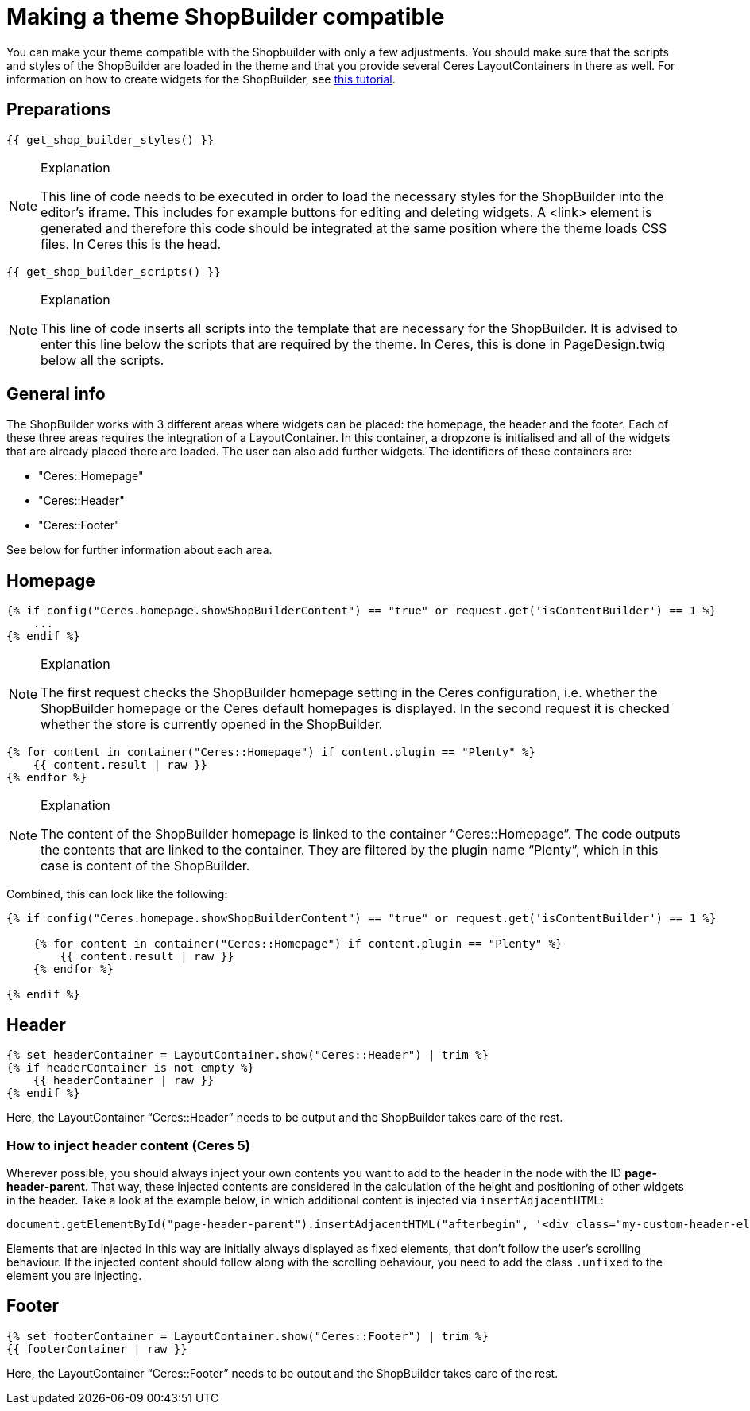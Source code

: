 = Making a theme ShopBuilder compatible

You can make your theme compatible with the Shopbuilder with only a few adjustments. You should make sure that the scripts and styles of the ShopBuilder are loaded in the theme and that you provide several Ceres LayoutContainers in there as well. For information on how to create widgets for the ShopBuilder, see https://developers.plentymarkets.com/tutorials/my-first-shop-builder-widget[this tutorial].

== Preparations

[source,php]
----
{{ get_shop_builder_styles() }}
----

[NOTE]
.Explanation
====
This line of code needs to be executed in order to load the necessary styles for the ShopBuilder into the editor's iframe. This includes for example buttons for editing and deleting widgets. A <link> element is generated and therefore this code should be integrated at the same position where the theme loads CSS files. In Ceres this is the head.
====

[source,php]
----
{{ get_shop_builder_scripts() }}
----

[NOTE]
.Explanation
====
This line of code inserts all scripts into the template that are necessary for the ShopBuilder. It is advised to enter this line below the scripts that are required by the theme. In Ceres, this is done in PageDesign.twig below all the scripts.
====

== General info

The ShopBuilder works with 3 different areas where widgets can be placed: the homepage, the header and the footer. Each of these three areas requires the integration of a LayoutContainer. In this container, a dropzone is initialised and all of the widgets that are already placed there are loaded. The user can also add further widgets. The identifiers of these containers are:

* "Ceres::Homepage"
* "Ceres::Header"
* "Ceres::Footer"

See below for further information about each area.

== Homepage

[source,php]
----
{% if config("Ceres.homepage.showShopBuilderContent") == "true" or request.get('isContentBuilder') == 1 %}
    ...
{% endif %}
----

[NOTE]
.Explanation
====
The first request checks the ShopBuilder homepage setting in the Ceres configuration, i.e. whether the ShopBuilder homepage or the Ceres default homepages is displayed. In the second request it is checked whether the store is currently opened in the ShopBuilder.
====

[source,php]
----
{% for content in container("Ceres::Homepage") if content.plugin == "Plenty" %}
    {{ content.result | raw }}
{% endfor %}
----

[NOTE]
.Explanation
====
The content of the ShopBuilder homepage is linked to the container “Ceres::Homepage”. The code outputs the contents that are linked to the container. They are filtered by the plugin name “Plenty”, which in this case is content of the ShopBuilder.
====

Combined, this can look like the following:

[source,php]
----
{% if config("Ceres.homepage.showShopBuilderContent") == "true" or request.get('isContentBuilder') == 1 %}

    {% for content in container("Ceres::Homepage") if content.plugin == "Plenty" %}
        {{ content.result | raw }}
    {% endfor %}

{% endif %}
----

== Header

[source,php]
----
{% set headerContainer = LayoutContainer.show("Ceres::Header") | trim %}
{% if headerContainer is not empty %}
    {{ headerContainer | raw }}
{% endif %}
----

Here, the LayoutContainer “Ceres::Header” needs to be output and the ShopBuilder takes care of the rest.

=== How to inject header content (Ceres 5)

Wherever possible, you should always inject your own contents you want to add to the header in the node with the ID *page-header-parent*. That way, these injected contents are considered in the calculation of the height and positioning of other widgets in the header. Take a look at the example below, in which additional content is injected via `+insertAdjacentHTML+`:

[source,twig]
----
document.getElementById("page-header-parent").insertAdjacentHTML("afterbegin", '<div class="my-custom-header-element">This is a custom header element</div>');   
----

Elements that are injected in this way are initially always displayed as fixed elements, that don't follow the user's scrolling behaviour. If the injected content should follow along with the scrolling behaviour, you need to add the class `+.unfixed+` to the element you are injecting.

== Footer

[source,php]
----
{% set footerContainer = LayoutContainer.show("Ceres::Footer") | trim %}
{{ footerContainer | raw }}
----

Here, the LayoutContainer “Ceres::Footer” needs to be output and the ShopBuilder takes care of the rest.
